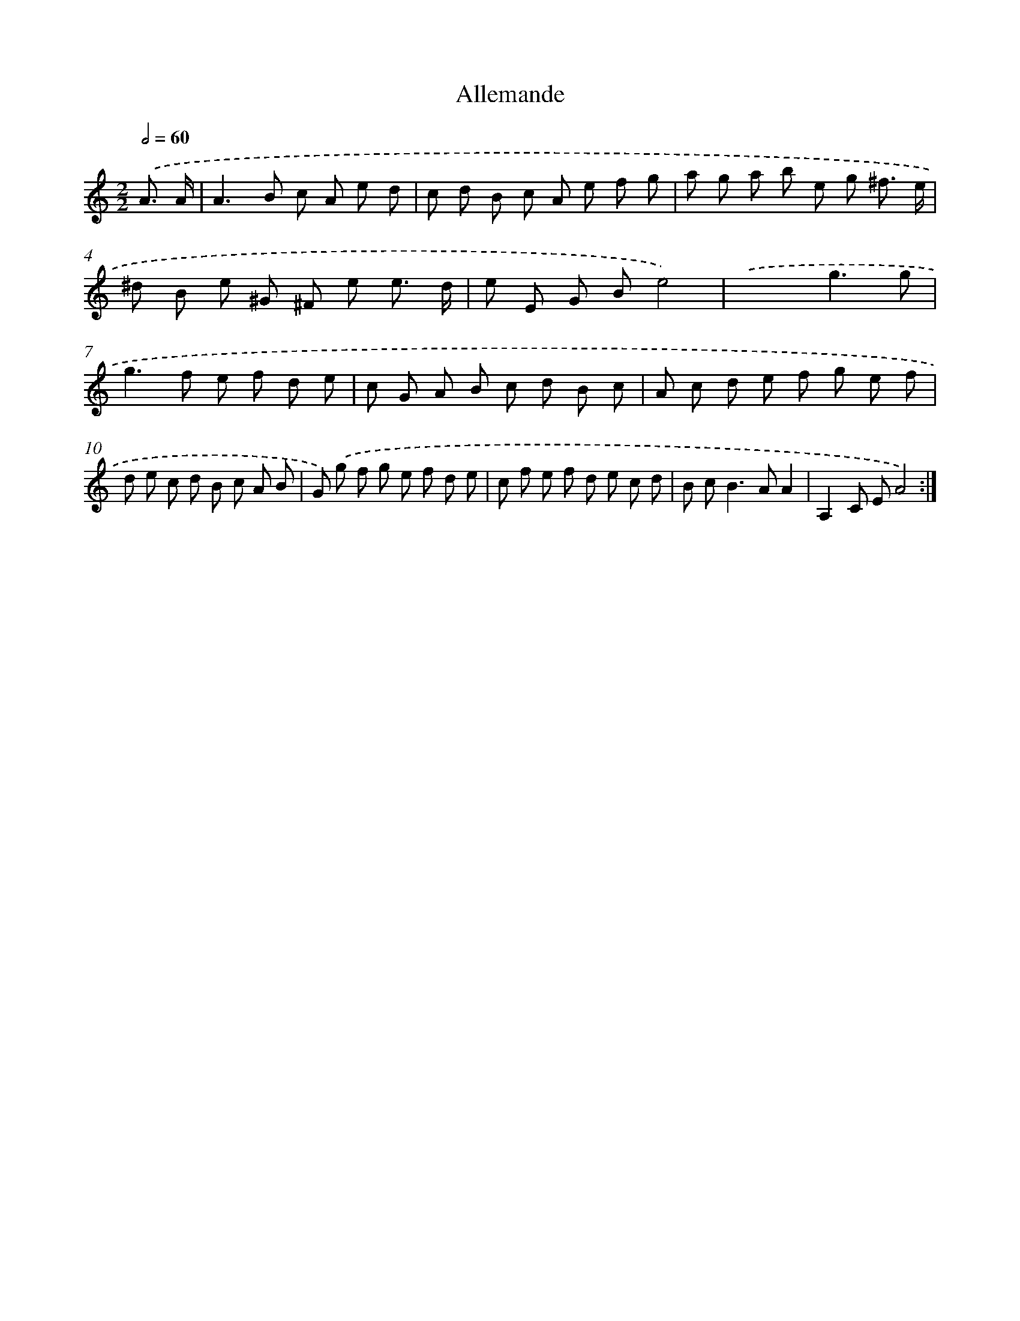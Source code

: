 X: 12031
T: Allemande
%%abc-version 2.0
%%abcx-abcm2ps-target-version 5.9.1 (29 Sep 2008)
%%abc-creator hum2abc beta
%%abcx-conversion-date 2018/11/01 14:37:21
%%humdrum-veritas 3516854584
%%humdrum-veritas-data 3980086741
%%continueall 1
%%barnumbers 0
L: 1/8
M: 2/2
Q: 1/2=60
K: C clef=treble
.('A3/ A/ [I:setbarnb 1]|
A2>B2 c A e d |
c d B c A e f g |
a g a b e g ^f3/ e/ |
^d B e ^G ^F e e3/ d/ |
e E G Be4) |
.('x4g3g |
g2>f2 e f d e |
c G A B c d B c |
A c d e f g e f |
d e c d B c A B |
G) .('g f g e f d e |
c f e f d e c d |
B c2<B2AA2 |
A,2C EA4) :|]
